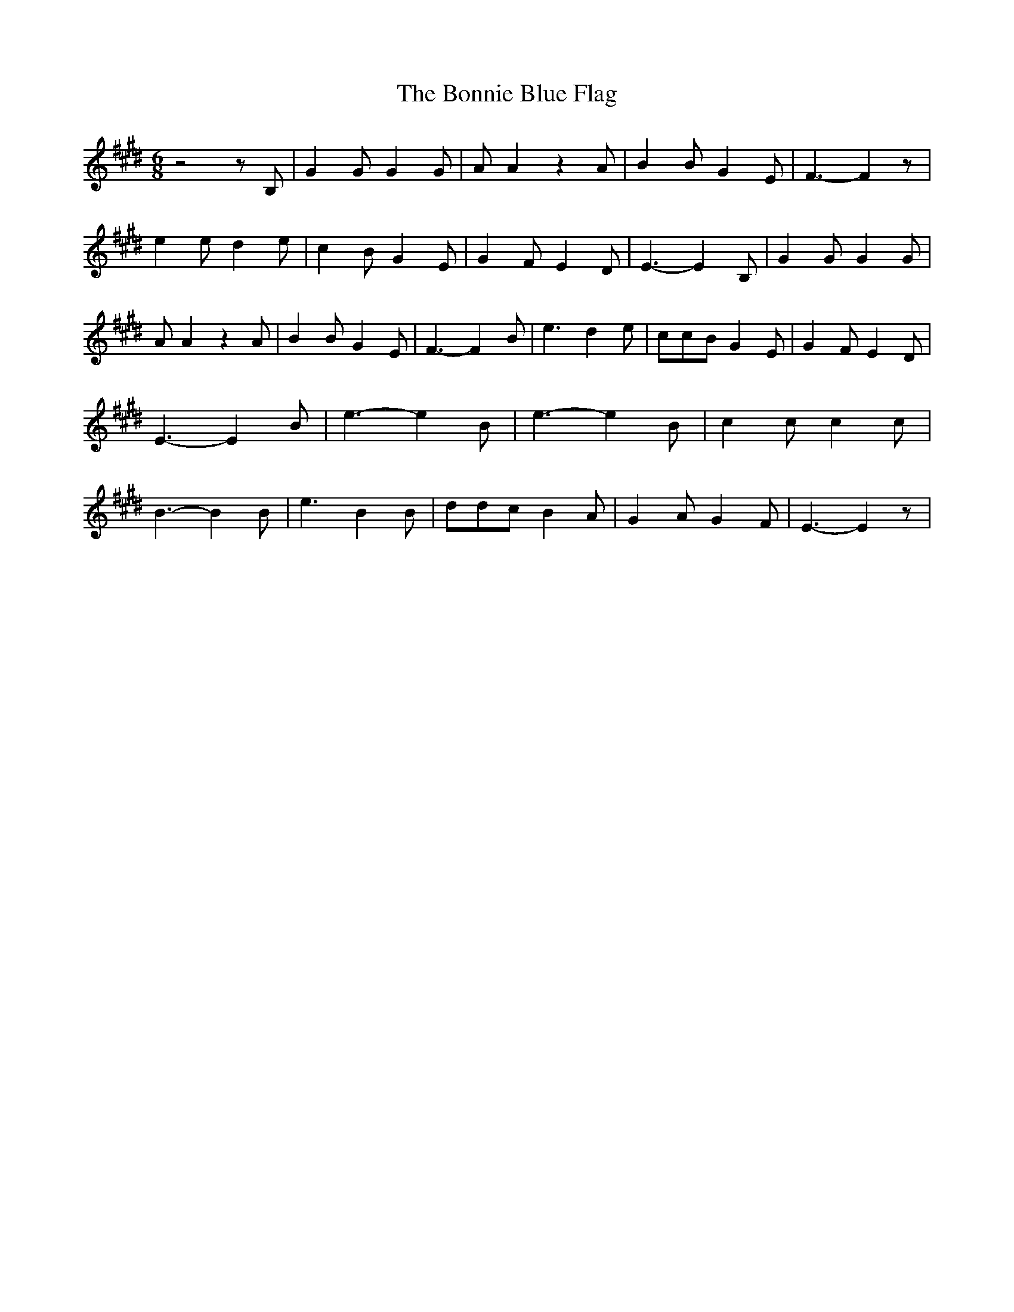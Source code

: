 % Generated more or less automatically by swtoabc by Erich Rickheit KSC
X:1
T:The Bonnie Blue Flag
M:6/8
L:1/4
K:E
 z2 z/2 B,/2| G G/2 G G/2| A/2 A z A/2| B B/2 G E/2| F3/2- F z/2| e e/2 d e/2|\
 c B/2 G E/2| G F/2 E D/2| E3/2- E B,/2| G G/2 G G/2| A/2 A z A/2|\
 B B/2 G E/2| F3/2- F B/2| e3/2 d e/2| c/2c/2B/2 G E/2| G F/2 E D/2|\
 E3/2- E B/2| e3/2- e B/2| e3/2- e B/2| c c/2 c c/2| B3/2- B B/2| e3/2 B B/2|\
 d/2d/2c/2 B A/2| G A/2 G F/2| E3/2- E z/2|


